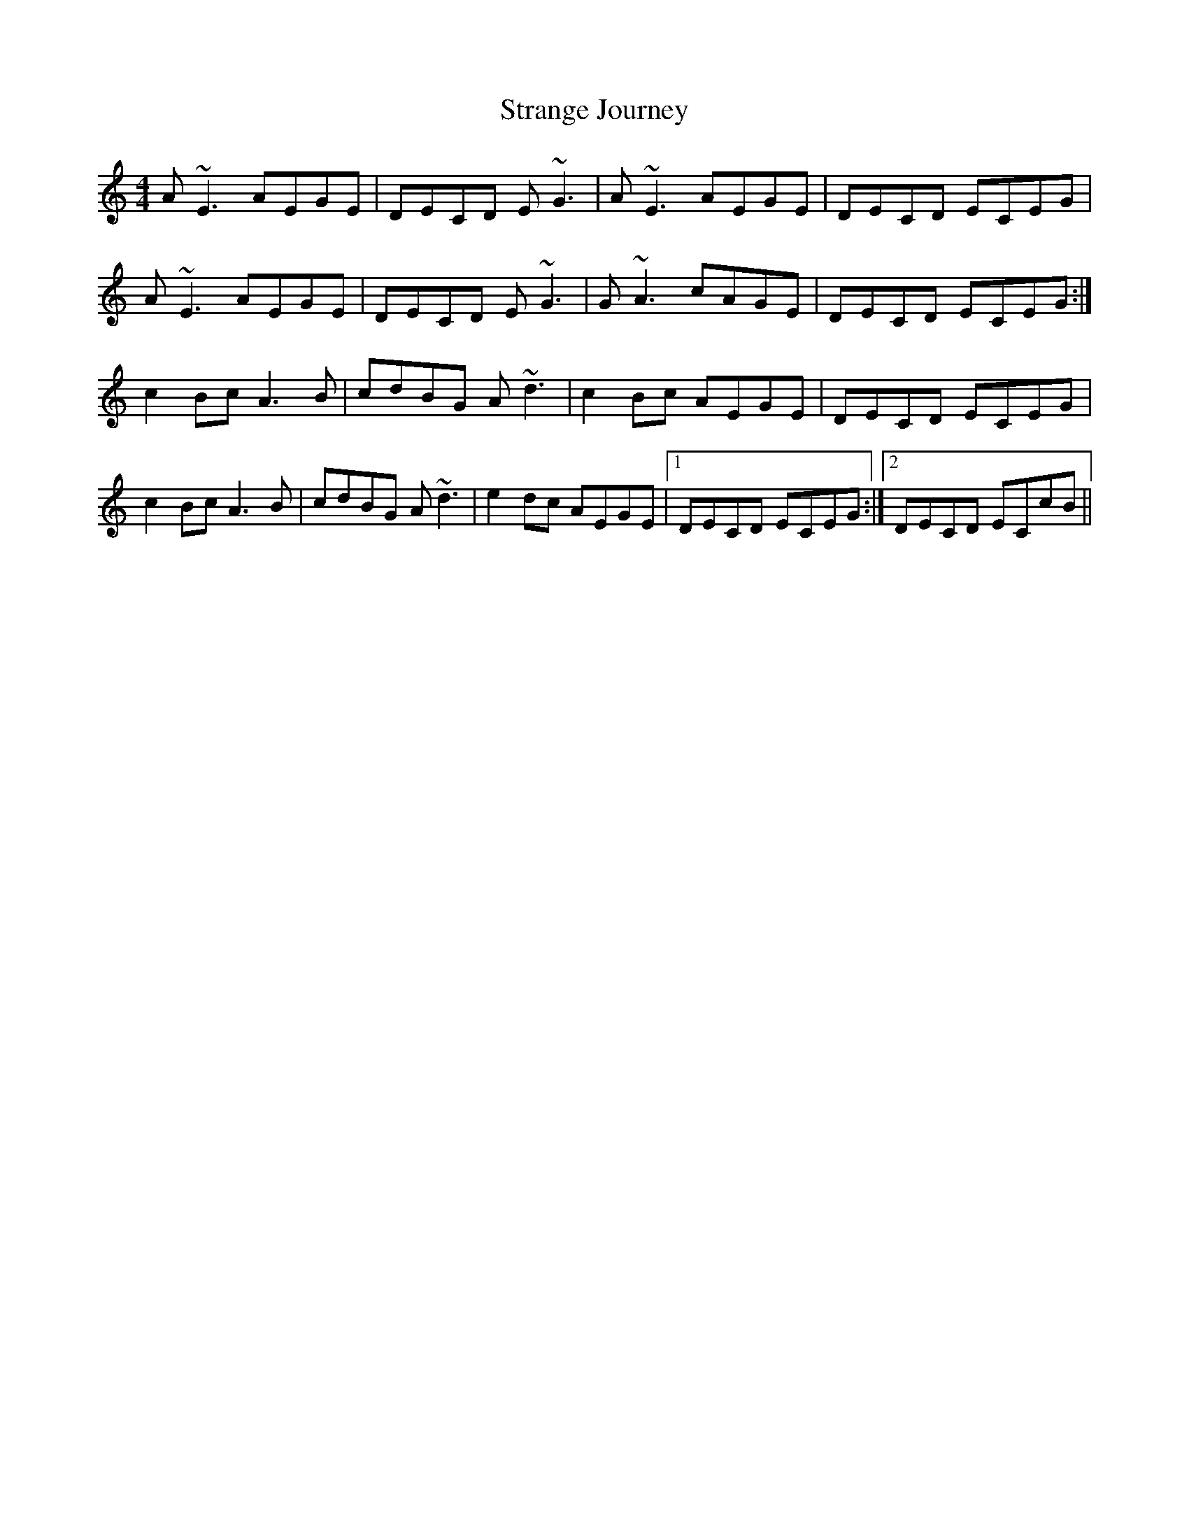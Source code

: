 X: 38672
T: Strange Journey
R: reel
M: 4/4
K: Aminor
A~E3 AEGE|DECD E~G3|A~E3 AEGE|DECD ECEG|
A~E3 AEGE|DECD E~G3|G~A3 cAGE|DECD ECEG:|
c2Bc A3B|cdBG A~d3|c2Bc AEGE|DECD ECEG|
c2Bc A3B|cdBG A~d3|e2dc AEGE|1 DECD ECEG:|2 DECD ECcB||


